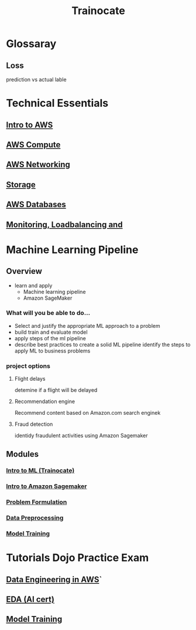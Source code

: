 :PROPERTIES:
:ID:       7dde86b7-7d2e-4bc2-8473-0514dfe279e7
:END:
#+title: Trainocate

* Glossaray
** Loss
prediction vs actual lable
* Technical Essentials
** [[id:2aa4b80b-48e4-4839-9ffa-55efd35183df][Intro to AWS]]
** [[id:2389f2b4-31e2-47b7-a3ad-586912a11c8c][AWS Compute]]
** [[id:31e4e7a7-d68c-4291-9aa8-4c21ab9e43a5][AWS Networking]]
** [[id:72526827-64dc-4684-babf-ac14a5a37bca][Storage]]
** [[id:5da699a3-a673-4a52-9546-7e931693f5ae][AWS Databases]]
** [[id:286923bc-46c1-4f23-bf08-dec86df84b57][Monitoring, Loadbalancing and]]
* Machine Learning Pipeline
** Overview
- learn and apply
  - Machine learning pipeline
  - Amazon SageMaker
*** What will you be able to do...
 - Select and justify the appropriate ML approach to a problem
 - build train and evaluate model
 - apply steps of the ml pipeline
 - describe best practices to create a solid ML pipeline
   identify the steps to apply ML to business problems
*** project options
**** Flight delays
detemine if a flight will be delayed
**** Recommendation engine
Recommend content based on Amazon.com search enginek
**** Fraud detection
identidy fraudulent activities using Amazon Sagemaker
** Modules
*** [[id:dc9532cf-da3d-40ea-8e48-a25d4671c05d][Intro to ML (Trainocate)]]
*** [[id:0f533719-8ee0-42c1-8f40-5d0ce4a96737][Intro to Amazon Sagemaker]]
*** [[id:21b5a707-009e-4b10-a115-511229c31eff][Problem Formulation]]
*** [[id:42e4c45f-c180-45c3-b788-2b7dacb195f9][Data Preprocessing]]
*** [[id:e5cc6c19-c30d-4b06-986d-40f316279748][Model Training]]
* Tutorials Dojo Practice Exam
** [[id:dd03e5ec-0f8c-47b8-8ff5-dabcac8cf6dc][Data Engineering in AWS]]`
** [[id:3ff31be0-87e8-4373-820a-d508ad66ef83][EDA (AI cert)]]
** [[id:e5cc6c19-c30d-4b06-986d-40f316279748][Model Training]]
